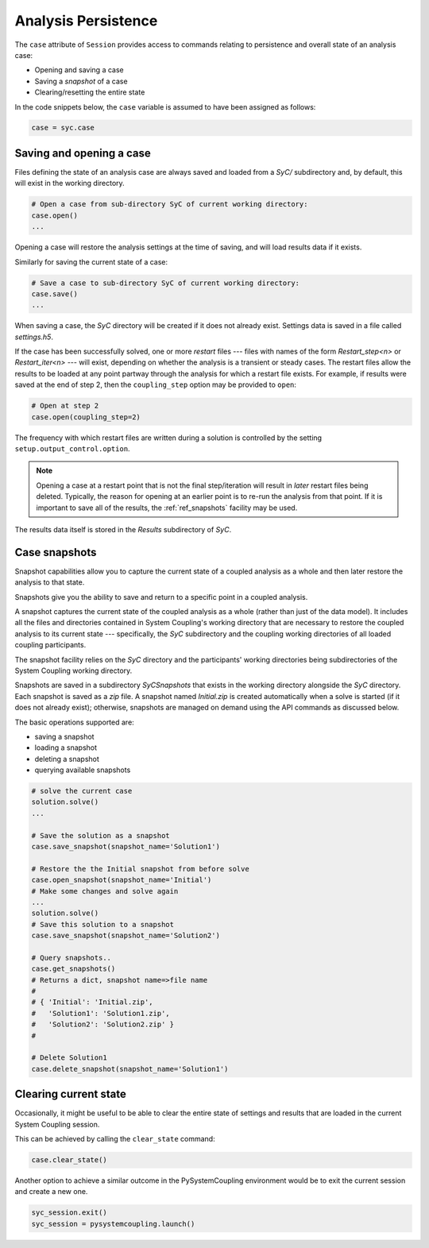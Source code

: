 .. _ref_syc_persistence:

Analysis Persistence
====================

The ``case`` attribute of ``Session`` provides access to commands relating to persistence and overall state
of an analysis case:

* Opening and saving a case
* Saving a `snapshot` of a case
* Clearing/resetting the entire state

In the code snippets below, the ``case`` variable is assumed to have been assigned as follows:

.. code:: python

    case = syc.case


Saving and opening a case
-------------------------

Files defining the state of an analysis case are always saved and loaded from a `SyC/` subdirectory and, by default, this will
exist in the working directory.

.. code:: python

    # Open a case from sub-directory SyC of current working directory:
    case.open()
    ...

Opening a case will restore the analysis settings at the time of saving, and
will load results data if it exists.

Similarly for saving the current state of a case:

.. code:: python

    # Save a case to sub-directory SyC of current working directory:
    case.save()
    ...

When saving a case, the `SyC` directory will be created if it does not already exist.
Settings data is saved in a file called `settings.h5`.

If the case has been successfully solved, one or more `restart` files --- files with names of the form
*Restart_step<n>* or *Restart_iter<n>* --- will exist, depending on whether the analysis
is a transient or steady cases. The restart files allow the
results to be loaded at any point partway through the analysis for which a restart
file exists. For example, if results were saved at the end of step 2, then the ``coupling_step``
option may be provided to ``open``:

.. code:: python

    # Open at step 2
    case.open(coupling_step=2)

The frequency with which restart files are written during a solution is controlled by
the setting ``setup.output_control.option``.

.. note::
    Opening a case at a restart point that is not the final step/iteration will result
    in *later* restart files being deleted. Typically, the reason for opening at an
    earlier point is to re-run the analysis from that point. If it is important to
    save all of the results, the :ref:`ref_snapshots` facility may be used.

The results data itself is stored in the `Results` subdirectory of `SyC`.

.. _ref_snapshots:

Case snapshots
--------------
Snapshot capabilities allow you to capture the current state of a coupled
analysis as a whole and then later restore the analysis to that state.

Snapshots give you the ability to save and return to a specific point in a coupled analysis.

A snapshot captures the current state of the coupled analysis as a whole (rather than just of the data model).
It includes all the files and directories contained in System Coupling's working directory that are necessary
to restore the coupled analysis to its current state --- specifically, the `SyC` subdirectory and the coupling
working directories of all loaded coupling participants.

The snapshot facility relies on the `SyC` directory and the participants' working directories being
subdirectories of the System Coupling working directory.

Snapshots are saved in a subdirectory `SyCSnapshots` that exists in the working directory alongside
the `SyC` directory. Each snapshot is saved as a `zip` file. A snapshot named `Initial.zip` is
created automatically when a solve is started (if it does not already exist); otherwise,
snapshots are managed on demand using the API commands as discussed below.

The basic operations supported are:

* saving a snapshot
* loading a snapshot
* deleting a snapshot
* querying available snapshots

.. code:: python

    # solve the current case
    solution.solve()
    ...

    # Save the solution as a snapshot
    case.save_snapshot(snapshot_name='Solution1')

    # Restore the the Initial snapshot from before solve
    case.open_snapshot(snapshot_name='Initial')
    # Make some changes and solve again
    ...
    solution.solve()
    # Save this solution to a snapshot
    case.save_snapshot(snapshot_name='Solution2')

    # Query snapshots..
    case.get_snapshots()
    # Returns a dict, snapshot name=>file name
    #
    # { 'Initial': 'Initial.zip',
    #   'Solution1': 'Solution1.zip',
    #   'Solution2': 'Solution2.zip' }
    #

    # Delete Solution1
    case.delete_snapshot(snapshot_name='Solution1')

Clearing current state
----------------------

Occasionally, it might be useful to be able to clear the entire state of settings and
results that are loaded in the current System Coupling session.

This can be achieved by calling the ``clear_state`` command:

.. code:: python

    case.clear_state()

Another option to achieve a similar outcome in the PySystemCoupling environment
would be to exit the current session and create a new one.

.. code:: python

    syc_session.exit()
    syc_session = pysystemcoupling.launch()









